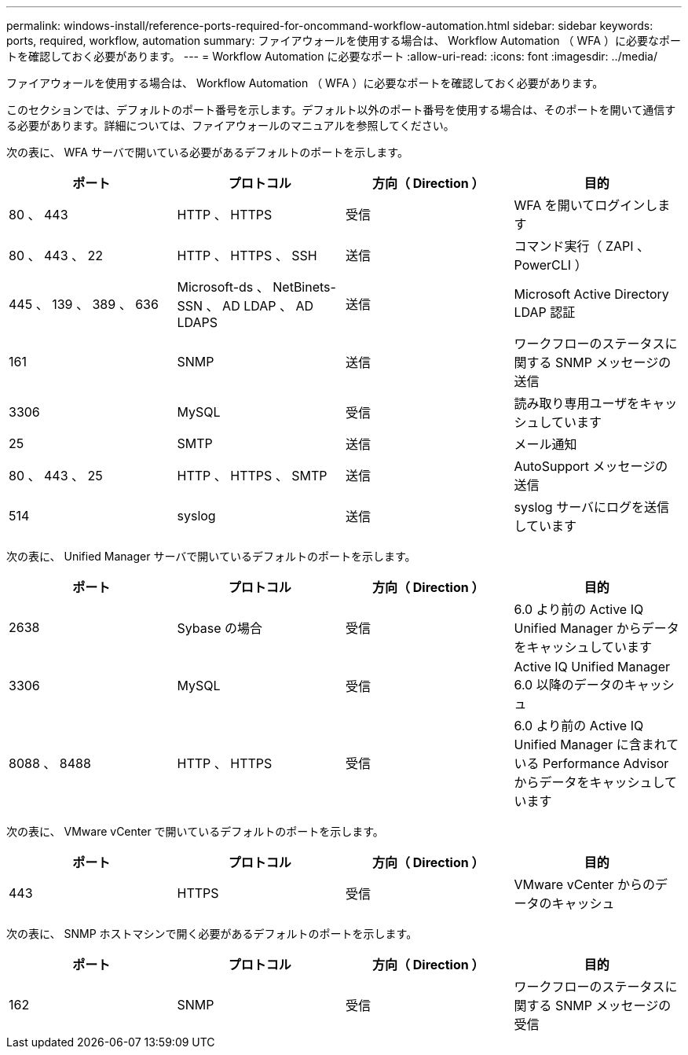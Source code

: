 ---
permalink: windows-install/reference-ports-required-for-oncommand-workflow-automation.html 
sidebar: sidebar 
keywords: ports, required, workflow, automation 
summary: ファイアウォールを使用する場合は、 Workflow Automation （ WFA ）に必要なポートを確認しておく必要があります。 
---
= Workflow Automation に必要なポート
:allow-uri-read: 
:icons: font
:imagesdir: ../media/


[role="lead"]
ファイアウォールを使用する場合は、 Workflow Automation （ WFA ）に必要なポートを確認しておく必要があります。

このセクションでは、デフォルトのポート番号を示します。デフォルト以外のポート番号を使用する場合は、そのポートを開いて通信する必要があります。詳細については、ファイアウォールのマニュアルを参照してください。

次の表に、 WFA サーバで開いている必要があるデフォルトのポートを示します。

[cols="4*"]
|===
| ポート | プロトコル | 方向（ Direction ） | 目的 


 a| 
80 、 443
 a| 
HTTP 、 HTTPS
 a| 
受信
 a| 
WFA を開いてログインします



 a| 
80 、 443 、 22
 a| 
HTTP 、 HTTPS 、 SSH
 a| 
送信
 a| 
コマンド実行（ ZAPI 、 PowerCLI ）



 a| 
445 、 139 、 389 、 636
 a| 
Microsoft-ds 、 NetBinets-SSN 、 AD LDAP 、 AD LDAPS
 a| 
送信
 a| 
Microsoft Active Directory LDAP 認証



 a| 
161
 a| 
SNMP
 a| 
送信
 a| 
ワークフローのステータスに関する SNMP メッセージの送信



 a| 
3306
 a| 
MySQL
 a| 
受信
 a| 
読み取り専用ユーザをキャッシュしています



 a| 
25
 a| 
SMTP
 a| 
送信
 a| 
メール通知



 a| 
80 、 443 、 25
 a| 
HTTP 、 HTTPS 、 SMTP
 a| 
送信
 a| 
AutoSupport メッセージの送信



 a| 
514
 a| 
syslog
 a| 
送信
 a| 
syslog サーバにログを送信しています

|===
次の表に、 Unified Manager サーバで開いているデフォルトのポートを示します。

[cols="4*"]
|===
| ポート | プロトコル | 方向（ Direction ） | 目的 


 a| 
2638
 a| 
Sybase の場合
 a| 
受信
 a| 
6.0 より前の Active IQ Unified Manager からデータをキャッシュしています



 a| 
3306
 a| 
MySQL
 a| 
受信
 a| 
Active IQ Unified Manager 6.0 以降のデータのキャッシュ



 a| 
8088 、 8488
 a| 
HTTP 、 HTTPS
 a| 
受信
 a| 
6.0 より前の Active IQ Unified Manager に含まれている Performance Advisor からデータをキャッシュしています

|===
次の表に、 VMware vCenter で開いているデフォルトのポートを示します。

[cols="4*"]
|===
| ポート | プロトコル | 方向（ Direction ） | 目的 


 a| 
443
 a| 
HTTPS
 a| 
受信
 a| 
VMware vCenter からのデータのキャッシュ

|===
次の表に、 SNMP ホストマシンで開く必要があるデフォルトのポートを示します。

[cols="4*"]
|===
| ポート | プロトコル | 方向（ Direction ） | 目的 


 a| 
162
 a| 
SNMP
 a| 
受信
 a| 
ワークフローのステータスに関する SNMP メッセージの受信

|===